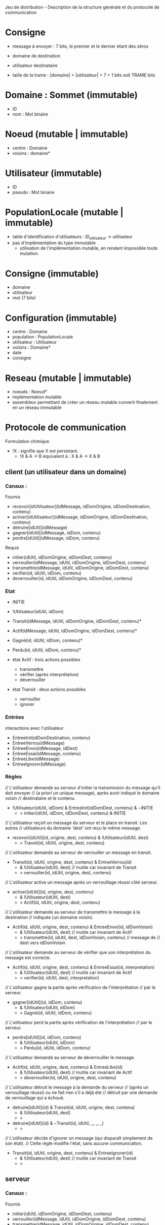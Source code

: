 Jeu de distribution - Description de la structure générale et du protocole de communication

* Consigne

- message à envoyer : 7 bits, le premier et le dernier étant des zéros
- domaine de destination
- utilisateur destinataire

- taille de la trame : |domaine| + |utilisateur| + 7 + 1 bits soit TRAME bits

* Domaine : Sommet (immutable)

- ID
- nom : Mot binaire

* Noeud (mutable | immutable)

- centre : Domaine
- voisins : domaine*

* Utilisateur (immutable)

- ID
- pseudo : Mot binaire

* PopulationLocale (mutable | immutable)

- table d'identification d'utilisateurs : ID_utilisateur -> utilisateur
- pas d'implémentation du type immutable
  - utilisation de l'implémentation mutable, en rendant impossible toute
    mutation. 

* Consigne (immutable)

- domaine
- utilisateur
- mot (7 bits)

* Configuration (immutable)

- centre : Domaine
- population : PopulationLocale
- utilisateur : Utilisateur
- voisins : Domaine*
- date
- consigne


* Reseau (mutable | immutable)

- noeuds : Noeud*
- implémentation mutable 
- assembleur permettant de créer un réseau mutable converti finalement en un réseau immutable

* Protocole de communication

Formulation chimique
- !X : signifie que X est persistant.
  - !X & A -> B équivalent à : X & A -> X & B

** client (un utilisateur dans un domaine)

*** Canaux :

Fournis
- recevoir[idUtilisateur](idMessage, idDomOrigine, idDomDestination, contenu)
- activer[idUtilisateur](idMessage, idDomOrigine, idDomDestination, contenu)
- detruire[idUtil](idMessage)
- gagner[idUtil](idMessage, idDom, contenu)
- perdre[idUtil](idMessage, idDom, contenu)

Requis
- initier(idUtil, idDomOrigine, idDomDest, contenu)
- verrouiller(idMessage, idUtil, idDomOrigine, idDomDest, contenu)
- transmettre(idMessage, idUtil, idDomOrigine, idDomDest, contenu)
- verifier(id, idUtil, idDom, contenu)
- deverrouiller(id, idUtil, idDomOrigine, idDomDest, contenu)

*** Etat

- INITIE
- !Utilisateur(idUtil, idDom)
- Transit(idMessage, idUtil, idDomOrigine, idDomDest, contenu)*
- Actif(idMessage, idUtil, idDomOrigine, idDomDest, contenu)*
- Gagné(id, idUtil, idDom, contenu)*
- Perdu(id, idUtil, idDom, contenu)*

- état Actif : trois actions possibles
  - transmettre
  - vérifier (après interprétation)
  - déverrouiller

- état Transit : deux actions possibles
  - verrouiller
  - ignorer

*** Entrées

interactions avec l'utilisateur

- EntreeInit(idDomDestination, contenu)
- EntreeVerrou(idMessage)
- EntreeEnvoi(idMessage, idDest)
- EntreeEssai(idMessage, contenu)
- EntreeLibe(idMessage)
- EntreeIgnorer(idMessage)

*** Règles

// L'utilisateur demande au serveur d'initier la transmission du message qu'il doit envoyer
//   (a priori un unique message), après avoir indiqué le domaine voisin
//   destinataire et le contenu.
- !Utilisateur(idUtil, idDom) & EntreeInit(idDomDest, contenu) & ¬INITIE
  - > initier(idUtil, idDom, idDomDest, contenu) & INITIE

// L'utilisateur reçoit un message du serveur et le place en transit. Les autres
// utilisateurs du domaine 'dest' ont reçu le même message.
- recevoir[idUtil](id, origine, dest, contenu) & !Utilisateur(idUtil, dest)
  - > Transit(id, idUtil, origine, dest, contenu)

// L'utilisateur demande au serveur de verrouiller un message en transit.
- Transit(id, idUtil, origine, dest, contenu) & EntreeVerrou(id)
  - & !Utilisateur(idUtil, dest) // inutile car invariant de Transit
  - > verrouiller(id, idUtil, origine, dest, contenu)

// L'utilisateur active un message après un verrouillage réussi côté serveur.
- activer[idUtil](id, origine, dest, contenu)
  - & !Utilisateur(idUtil, dest)
  - > Actif(id, idUtil, origine, dest, contenu)

// L'utilisateur demande au serveur de transmettre le message à la destination
//   indiquée (un domaine voisin).
- Actif(id, idUtil, origine, dest, contenu) & EntreeEnvoi(id, idDomVoisin)
  - & !Utilisateur(idUtil, dest) // inutile car invariant de Actif
  - > transmettre(id, idUtil, dest, idDomVoisin, contenu) // message de
                                                          //   dest vers idDomVoisin

// L'utilisateur demande au serveur de vérifier que son interprétation du message est correcte.
- Actif(id, idUtil, origine, dest, contenu) & EntreeEssai(id, interpretation)
  - & !Utilisateur(idUtil, dest) // inutile car invariant de Actif
  - > verifier(id, idUtil, dest, interpretation)

// L'utilisateur gagne la partie après vérification de l'interprétation
//   par le serveur.
- gagner[idUtil](id, idDom, contenu)
  - & !Utilisateur(idUtil, idDom)
  - > Gagné(id, idUtil, idDom, contenu)

// L'utilisateur perd la partie après vérification de l'interprétation
//   par le serveur.
- perdre[idUtil](id, idDom, contenu)
  - & !Utilisateur(idUtil, idDom)
  - > Perdu(id, idUtil, idDom, contenu)

// L'utilisateur demande au serveur de déverrouiller le message.
- Actif(id, idUtil, origine, dest, contenu) & EntreeLibe(id)
  - & !Utilisateur(idUtil, dest) // inutile car invariant de Actif
  - > deverrouiller(id, idUtil, origine, dest, contenu)

// L'utilisateur détruit le message à la demande du serveur
//   (après un verrouillage réussi) ou ne fait rien s'il a déjà été
//   détruit par une demande de verrouillage qui a échoué.
- detruire[idUtil](id) & Transit(id, idUtil, origine, dest, contenu)
  - & !Utilisateur(idUtil, dest)
  - >
- detruire[idUtil](id) & ¬Transit(id, idUtil, _, _, _)
  - >

// L'utilisateur décide d'ignorer un message (qui disparaît simplement de son état).
// Cette règle modifie l'état, sans aucune communication.
- Transit(id, idUtil, origine, dest, contenu) & EntreeIgnorer(id)
  - & !Utilisateur(idUtil, dest) // inutile car invariant de Transit
  - >

** serveur

*** Canaux :

Fournis
- initier(idUtil, idDomOrigine, idDomDest, contenu)
- verrouiller(idMessage, idUtil, idDomOrigine, idDomDest, contenu)
- transmettre(idMessage, idUtil, idDomOrigine, idDomDest, contenu)
- verifier(id, idUtil, idDom, contenu)
- deverrouiller(id, idUtil, idDomOrigine, idDomDest, contenu)


Requis
- recevoir[idUtilisateur](idMessage, idDomOrigine, idDomDestination, contenu)
- activer[idUtilisateur](idMessage, idDomOrigine, idDomDestination, contenu)
- detruire[idUtil](idMessage)
- gagner[idUtil](idMessage, idDom, contenu)
- perdre[idUtil](idMessage, idDom, contenu)

*** Etat :

// Compteur pour l'identification des messages
- IdentificationMsg(id)

// Table des verroux pour les messages : message idMessage verrouillé
//    par (PERSONNE | idUtilisateur) de idDomaine
- Verrou(idDomaine, idMessage, PERSONNE | idUtilisateur)*

// Diffusion d'un message à tous les utilisateurs d'un domaine
- Diffusion(
  - idMessage, idDomaineOrigine,
  - idDomaineDestination, contenu) : diffusion du message 'idMessage'
    venant du domaine idDomaineOrigine et allant vers
    idDomaineDestination et de contenu 'contenu'
- Diffusion(
  - idMessage, idDomaineOrigine,
  - idDomaineDestination, contenu , 
  - listeUtilisateurs) // Ajout de la liste pour réaliser une itération
                       //   sur ses éléments.

- MiseAJourAprèsVerrouillage(
  - idMessage, idUtilisateur,
  - idDomaineOrigine, idDomaineDestination, contenu)
- MiseAJourAprèsVerrouillage(
  - idMessage, idUtilisateur,
    idDomaineOrigine, idDomaineDestination, contenu,
  - listeUtilisateurs) // Ajout de la liste pour réaliser une itération
                       //   sur ses éléments.

// Table donnant la population de chaque domaine
- !Population(idDomaine, listeUtilisateurs)

// Table donnant le message à recevoir par chaque utilisateur
- MessageARecevoir(idUtilisateurDestinataire, contenu)

*** Règles

// Le serveur initie la transmission en identifiant le message,
// en autorisant le verrouillage pour le domaine destinataire puis
// en démarrant la diffusion du message aux utilisateurs. ok
- initier(idUtil, origine, dest, contenu) & IdentificationMsg(id)
  - > Verrou(dest, id, PERSONNE) // verrouillage devenant possible pour
                                 //   les utilisateurs du domaine 'dest'
      - & IdentificationMsg(id+1) // incrémentation du compteur
      - & Diffusion(id, origine, dest, contenu) // diffusion vers dest

// Le serveur diffuse le message à tous les utilisateurs d'un domaine,
//   qui le reçoivent. ok
- Diffusion(id, origine, dest, contenu) & !Population(dest, lu)
  - > Diffusion(id, origine, dest, contenu, lu)
// Récurrence sur les utilisateurs de la liste lu. ok
- Diffusion(id, origine, dest, contenu, u::lu)
  - > Diffusion(id, origine, dest, contenu, lu) & recevoir[u](id, origine, dest, contenu)
- Diffusion(id, origine, dest, contenu, nil) -> vide

// Le serveur verrouille le message 'id' à la demande de l'utilisateur 'emetteur' du
//   domaine 'dest'. ok
- verrouiller(id, emetteur, origine, dest, contenu) & Verrou(dest, id, PERSONNE)
  - > Verrou(dest, id, emetteur)
     & MiseAJourAprèsVerrouillage(id, emetteur, origine, dest, contenu)

// Le serveur ne verrouille pas le message 'id' si un utilisateur du
//   domaine 'dest' verrouille déjà le message. ok
- verrouiller(id, emetteur, origine, dest, contenu) & Verrou(dest, id, idUtil) 
  & (idutil != PERSONNE)
  - > Verrou(dest, id, idUtil)

// Le serveur met à jour les autres utilisateurs du domaine 'dest', en
//   demandant la destruction du message 'id'. Il met à jour le
//   verrouilleur en demandant l'activation du message. ok
- MiseAJourAprèsVerrouillage(id, emetteur, origine, dest, contenu) & !Population(dest, lu)
  - > MiseAJourAprèsVerrouillage(id, emetteur, origine, dest, contenu, lu)
// Récurrence sur les utilisateurs de la liste 'lu' ok
- MiseAJourAprèsVerrouillage(id, emetteur, origine, dest, contenu, u::lu) & (u != emetteur)
  - > MiseAJourAprèsVerrouillage(id, emetteur, origine, dest, contenu, lu)
      & detruire[u](id)
- MiseAJourAprèsVerrouillage(id, emetteur, origine, dest, contenu, u::lu) & (u == emetteur)
  - > MiseAJourAprèsVerrouillage(id, emetteur, origine, dest, contenu, lu)
      & activer[u](id, origine, dest, contenu)
- MiseAJourAprèsVerrouillage(id, emetteur, origine, dest, contenu, nil)
  -> vide

// Le serveur transmet le message reçu s'il est verrouillé par l'émetteur.
- transmettre(id, emetteur, origine, dest, contenu)
  & Verrou(origine, id, emetteur)
  - > Verrou(dest, id, PERSONNE) & Diffusion(id, origine, dest, contenu)
// TODO Sinon, le serveur constate une violation du protocole.

// Le serveur vérifie que l'utilisateur interprète correctement le
//   message si celui-ci est verrouillé par l'utilisateur et indique
//   qu'il a gagné  le cas échéant.
- verifier(id, idUtil, idDomaine, contenu)
  & MessageARecevoir(idUtil, contenu)
  & Verrou(idDomaine, id, idUtil)
  - > gagner[idUtil](id, idDomaine, contenu)

// Le serveur vérifie que l'utilisateur interprète correctement le
//   message si celui-ci est verrouillé par l'utilisateur et lui indique
//   qu'il a perdu le cas échéant.
- verifier(id, idUtil, idDomaine, contenu)
  - & MessageARecevoir(idUtil, contenu')
  - & Verrou(idDomaine, id, idUtil)
  - & (contenu != contenu')
  - > perdre[idUtil](id, idDomaine, contenu)

// TODO Sinon, le serveur constate une violation du protocole.

// Le serveur déverrouille le message à la demande de 'utilisateur'
//   appartenant au domaine 'dest'. ok
- deverrouiller(id, utilisateur, origine, dest, contenu)
  - & Verrou(dest, id, utilisateur)
  - > Verrou(dest, id, PERSONNE)
    & Diffusion(id, origine, dest, contenu)

** Traduction des canaux

Un canal se traduit pratiquement en
- une liaison via Web Socket,
- un type de messages.

- Canaux du serveur
  - initier : INIT ok
  - verrouiller : VERROU ok
  - transmettre : SUIVANT ok
  - verifier : ESSAI ok
  - deverrouiller : LIBE
- Canaux du client
  - recevoir : TRANSIT ok
  - activer : VERROU (avec discrimination suivant l'utilisateur)
  - gagner : GAIN ok 
  - perdre : PERTE ok
  - detruire : VERROU (avec discrimination suivant l'utilisateur)

Complément (non décrit) :
- ECHEC_VERROU - inutile car implicite : une demande de verrouillage
  suivie de la destruction du message signifie l'échec.

* Message (immutable)

- ID : identité du message
- ID_utilisateur : identifiant d'un utilisateur, émetteur du message
  (dans le cas d'une communication client vers serveur) ou destinataire
  du message (dans le cas d'une communication serveur vers client)
- ID_origine : identifiant d'un domaine correspondant à l'origine du message
- ID_dest : identifiant d'un domaine correspondant à la destination du message
- type : INIT | VERROU | SUIVANT | ESSAI | LIBE | TRANSIT | ACTIF |
  GAIN | PERTE | DESTRUCT
- contenu : mot binaire de TRAME bits ou mot binaire de 7 bits
- date

** Traitements 

- TODO initialisation (client vers serveur) - canal initier 
  - constructeur
  - INIT
  - identifiant du message inconnu
  - reste connu  
  - invariant
    - mot de TRAME bits
    - domaines voisins
    - utilisateur du domaine origine

- DONE diffusion (serveur vers client) - canal recevoir
  - méthode
  - TRANSIT
  - + identifiant du message
  - + utilisateur destinataire
  - invariant
    - mot de TRAME bits
    - domaines voisins
    - utilisateur du domaine destinataire

- DONE verrouillage (client vers serveur) - canal verrouiller
  - méthode 
  - VERROU
  - invariant
    - mot de TRAME bits
    - domaines voisins
    - utilisateur du domaine destinataire

- DONE destruction (serveur vers client) - canal détruire
  - méthode
  - DESTRUCT
  - + utilisateur destinataire
  - invariant
    - mot de TRAME bits
    - domaines voisins
    - utilisateur du domaine destinataire

- DONE echec du verrouillage (serveur vers client) - canal non décrit
  - méthode
  - ECHEC_VERROU
  - + utilisateur possédant le verrou
  - invariant
    - mot de TRAME bits
    - domaines voisins
    - utilisateur du domaine destinataire
    
- DONE activation (serveur vers client) - canal activer
  - méthode 
  - ACTIF
  - invariant
    - mot de TRAME bits
    - domaines voisins
    - utilisateur du domaine destinataire


- DONE essai (client vers serveur) - canal verifier
  - méthode
  - ESSAI
  - + mot binaire de 7 bits
  - invariant
    - mot de 7 bits
    - domaines voisins
    - utilisateur du domaine destinataire
    
- DONE transmission (client vers serveur) - canal transmettre
  - méthode
  - SUIVANT
  - + domaine de destination (entrée)
  - + domaine origine (ancien domaine de destination)
  - invariant
    - mot de TRAME bits
    - domaines voisins
    - utilisateur du domaine origine  

- DONE liberation (client vers serveur) - canal deverrouiller
  - méthode
  - LIBE
  - invariant
    - mot de TRAME bits
    - domaines voisins
    - utilisateur du domaine destinataire

- DONE gain (serveur vers client) - canal gagner
  - méthode 
  - GAIN
  - + utilisateur émetteur
  - + domaine émetteur
  - invariant
    - mot de 7 bits
    - utilisateur émetteur du domaine émetteur
    
- DONE perte (serveur vers client) - canal perdre
  - méthode
  - PERTE
  - invariant
    - mot de 7 bits
    - domaines voisins
    - utilisateur du domaine destinataire


** Interface

- message actif : 
  - contenu 
  - trois boutons
    - libérer
    - transmettre
    - interpréter
- message en transit :
  - contenu
  - deux boutons
    - verrouiller
    - ignorer
      - confirmer
      - annuler

* Erreur

- message
- date

* Sur le peuplement des domaines et le réseau

- creerAnneau : Mot* -> Reseau
- PopulationParDomaine (Mutable)

